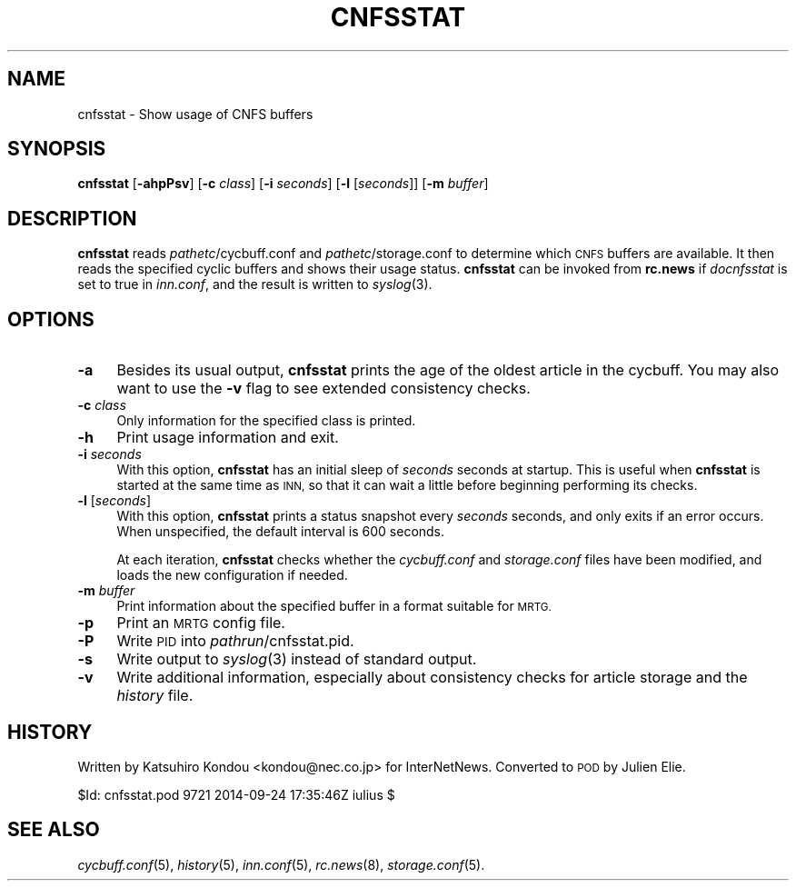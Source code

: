 .\" Automatically generated by Pod::Man 2.28 (Pod::Simple 3.28)
.\"
.\" Standard preamble:
.\" ========================================================================
.de Sp \" Vertical space (when we can't use .PP)
.if t .sp .5v
.if n .sp
..
.de Vb \" Begin verbatim text
.ft CW
.nf
.ne \\$1
..
.de Ve \" End verbatim text
.ft R
.fi
..
.\" Set up some character translations and predefined strings.  \*(-- will
.\" give an unbreakable dash, \*(PI will give pi, \*(L" will give a left
.\" double quote, and \*(R" will give a right double quote.  \*(C+ will
.\" give a nicer C++.  Capital omega is used to do unbreakable dashes and
.\" therefore won't be available.  \*(C` and \*(C' expand to `' in nroff,
.\" nothing in troff, for use with C<>.
.tr \(*W-
.ds C+ C\v'-.1v'\h'-1p'\s-2+\h'-1p'+\s0\v'.1v'\h'-1p'
.ie n \{\
.    ds -- \(*W-
.    ds PI pi
.    if (\n(.H=4u)&(1m=24u) .ds -- \(*W\h'-12u'\(*W\h'-12u'-\" diablo 10 pitch
.    if (\n(.H=4u)&(1m=20u) .ds -- \(*W\h'-12u'\(*W\h'-8u'-\"  diablo 12 pitch
.    ds L" ""
.    ds R" ""
.    ds C` ""
.    ds C' ""
'br\}
.el\{\
.    ds -- \|\(em\|
.    ds PI \(*p
.    ds L" ``
.    ds R" ''
.    ds C`
.    ds C'
'br\}
.\"
.\" Escape single quotes in literal strings from groff's Unicode transform.
.ie \n(.g .ds Aq \(aq
.el       .ds Aq '
.\"
.\" If the F register is turned on, we'll generate index entries on stderr for
.\" titles (.TH), headers (.SH), subsections (.SS), items (.Ip), and index
.\" entries marked with X<> in POD.  Of course, you'll have to process the
.\" output yourself in some meaningful fashion.
.\"
.\" Avoid warning from groff about undefined register 'F'.
.de IX
..
.nr rF 0
.if \n(.g .if rF .nr rF 1
.if (\n(rF:(\n(.g==0)) \{
.    if \nF \{
.        de IX
.        tm Index:\\$1\t\\n%\t"\\$2"
..
.        if !\nF==2 \{
.            nr % 0
.            nr F 2
.        \}
.    \}
.\}
.rr rF
.\"
.\" Accent mark definitions (@(#)ms.acc 1.5 88/02/08 SMI; from UCB 4.2).
.\" Fear.  Run.  Save yourself.  No user-serviceable parts.
.    \" fudge factors for nroff and troff
.if n \{\
.    ds #H 0
.    ds #V .8m
.    ds #F .3m
.    ds #[ \f1
.    ds #] \fP
.\}
.if t \{\
.    ds #H ((1u-(\\\\n(.fu%2u))*.13m)
.    ds #V .6m
.    ds #F 0
.    ds #[ \&
.    ds #] \&
.\}
.    \" simple accents for nroff and troff
.if n \{\
.    ds ' \&
.    ds ` \&
.    ds ^ \&
.    ds , \&
.    ds ~ ~
.    ds /
.\}
.if t \{\
.    ds ' \\k:\h'-(\\n(.wu*8/10-\*(#H)'\'\h"|\\n:u"
.    ds ` \\k:\h'-(\\n(.wu*8/10-\*(#H)'\`\h'|\\n:u'
.    ds ^ \\k:\h'-(\\n(.wu*10/11-\*(#H)'^\h'|\\n:u'
.    ds , \\k:\h'-(\\n(.wu*8/10)',\h'|\\n:u'
.    ds ~ \\k:\h'-(\\n(.wu-\*(#H-.1m)'~\h'|\\n:u'
.    ds / \\k:\h'-(\\n(.wu*8/10-\*(#H)'\z\(sl\h'|\\n:u'
.\}
.    \" troff and (daisy-wheel) nroff accents
.ds : \\k:\h'-(\\n(.wu*8/10-\*(#H+.1m+\*(#F)'\v'-\*(#V'\z.\h'.2m+\*(#F'.\h'|\\n:u'\v'\*(#V'
.ds 8 \h'\*(#H'\(*b\h'-\*(#H'
.ds o \\k:\h'-(\\n(.wu+\w'\(de'u-\*(#H)/2u'\v'-.3n'\*(#[\z\(de\v'.3n'\h'|\\n:u'\*(#]
.ds d- \h'\*(#H'\(pd\h'-\w'~'u'\v'-.25m'\f2\(hy\fP\v'.25m'\h'-\*(#H'
.ds D- D\\k:\h'-\w'D'u'\v'-.11m'\z\(hy\v'.11m'\h'|\\n:u'
.ds th \*(#[\v'.3m'\s+1I\s-1\v'-.3m'\h'-(\w'I'u*2/3)'\s-1o\s+1\*(#]
.ds Th \*(#[\s+2I\s-2\h'-\w'I'u*3/5'\v'-.3m'o\v'.3m'\*(#]
.ds ae a\h'-(\w'a'u*4/10)'e
.ds Ae A\h'-(\w'A'u*4/10)'E
.    \" corrections for vroff
.if v .ds ~ \\k:\h'-(\\n(.wu*9/10-\*(#H)'\s-2\u~\d\s+2\h'|\\n:u'
.if v .ds ^ \\k:\h'-(\\n(.wu*10/11-\*(#H)'\v'-.4m'^\v'.4m'\h'|\\n:u'
.    \" for low resolution devices (crt and lpr)
.if \n(.H>23 .if \n(.V>19 \
\{\
.    ds : e
.    ds 8 ss
.    ds o a
.    ds d- d\h'-1'\(ga
.    ds D- D\h'-1'\(hy
.    ds th \o'bp'
.    ds Th \o'LP'
.    ds ae ae
.    ds Ae AE
.\}
.rm #[ #] #H #V #F C
.\" ========================================================================
.\"
.IX Title "CNFSSTAT 8"
.TH CNFSSTAT 8 "2015-09-12" "INN 2.6.1" "InterNetNews Documentation"
.\" For nroff, turn off justification.  Always turn off hyphenation; it makes
.\" way too many mistakes in technical documents.
.if n .ad l
.nh
.SH "NAME"
cnfsstat \- Show usage of CNFS buffers
.SH "SYNOPSIS"
.IX Header "SYNOPSIS"
\&\fBcnfsstat\fR [\fB\-ahpPsv\fR] [\fB\-c\fR \fIclass\fR] [\fB\-i\fR \fIseconds\fR]
[\fB\-l\fR [\fIseconds\fR]] [\fB\-m\fR \fIbuffer\fR]
.SH "DESCRIPTION"
.IX Header "DESCRIPTION"
\&\fBcnfsstat\fR reads \fIpathetc\fR/cycbuff.conf and \fIpathetc\fR/storage.conf
to determine which \s-1CNFS\s0 buffers are available.  It then reads the specified
cyclic buffers and shows their usage status.  \fBcnfsstat\fR can be invoked from
\&\fBrc.news\fR if \fIdocnfsstat\fR is set to true in \fIinn.conf\fR, and the result is
written to \fIsyslog\fR\|(3).
.SH "OPTIONS"
.IX Header "OPTIONS"
.IP "\fB\-a\fR" 4
.IX Item "-a"
Besides its usual output, \fBcnfsstat\fR prints the age of the oldest article
in the cycbuff.  You may also want to use the \fB\-v\fR flag to see extended
consistency checks.
.IP "\fB\-c\fR \fIclass\fR" 4
.IX Item "-c class"
Only information for the specified class is printed.
.IP "\fB\-h\fR" 4
.IX Item "-h"
Print usage information and exit.
.IP "\fB\-i\fR \fIseconds\fR" 4
.IX Item "-i seconds"
With this option, \fBcnfsstat\fR has an initial sleep of \fIseconds\fR
seconds at startup.  This is useful when \fBcnfsstat\fR is started at
the same time as \s-1INN,\s0 so that it can wait a little before beginning
performing its checks.
.IP "\fB\-l\fR [\fIseconds\fR]" 4
.IX Item "-l [seconds]"
With this option, \fBcnfsstat\fR prints a status snapshot every \fIseconds\fR
seconds, and only exits if an error occurs.  When unspecified, the
default interval is \f(CW600\fR seconds.
.Sp
At each iteration, \fBcnfsstat\fR checks whether the \fIcycbuff.conf\fR and
\&\fIstorage.conf\fR files have been modified, and loads the new configuration
if needed.
.IP "\fB\-m\fR \fIbuffer\fR" 4
.IX Item "-m buffer"
Print information about the specified buffer in a format suitable for \s-1MRTG.\s0
.IP "\fB\-p\fR" 4
.IX Item "-p"
Print an \s-1MRTG\s0 config file.
.IP "\fB\-P\fR" 4
.IX Item "-P"
Write \s-1PID\s0 into \fIpathrun\fR/cnfsstat.pid.
.IP "\fB\-s\fR" 4
.IX Item "-s"
Write output to \fIsyslog\fR\|(3) instead of standard output.
.IP "\fB\-v\fR" 4
.IX Item "-v"
Write additional information, especially about consistency checks for article
storage and the \fIhistory\fR file.
.SH "HISTORY"
.IX Header "HISTORY"
Written by Katsuhiro Kondou <kondou@nec.co.jp> for InterNetNews.  Converted
to \s-1POD\s0 by Julien Elie.
.PP
\&\f(CW$Id:\fR cnfsstat.pod 9721 2014\-09\-24 17:35:46Z iulius $
.SH "SEE ALSO"
.IX Header "SEE ALSO"
\&\fIcycbuff.conf\fR\|(5), \fIhistory\fR\|(5), \fIinn.conf\fR\|(5), \fIrc.news\fR\|(8), \fIstorage.conf\fR\|(5).
